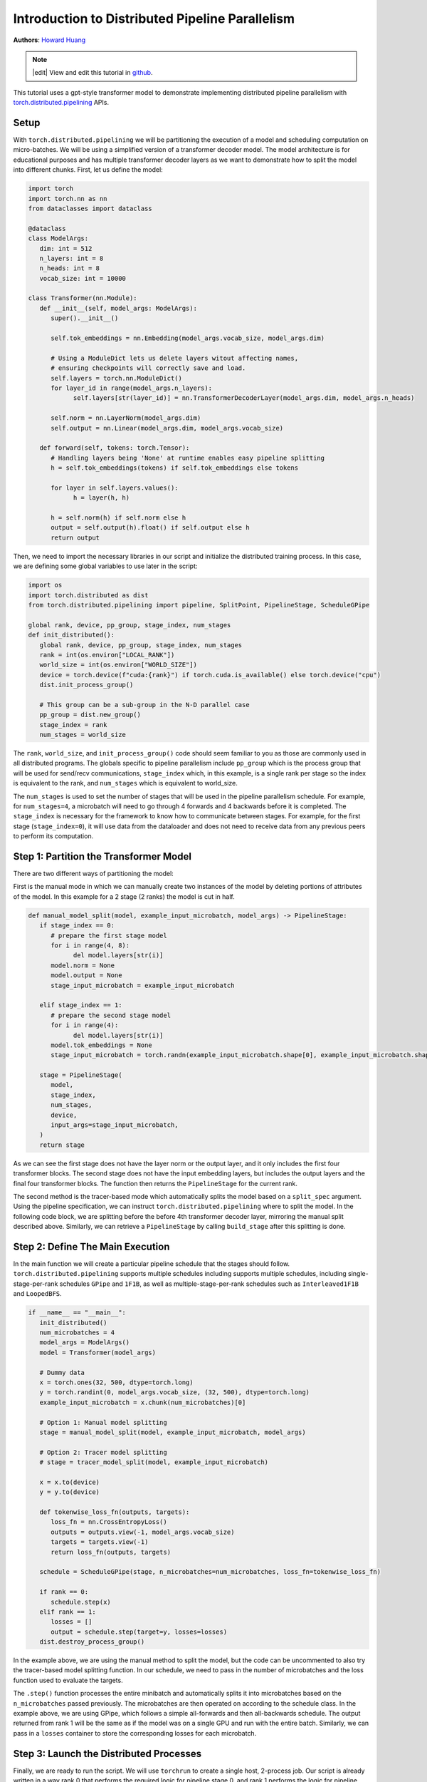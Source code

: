 Introduction to Distributed Pipeline Parallelism
================================================
**Authors**: `Howard Huang <https://github.com/H-Huang>`_

.. note::
   |edit| View and edit this tutorial in `github <https://github.com/pytorch/tutorials/blob/main/intermediate_source/pipelining_tutorial.rst>`__.

This tutorial uses a gpt-style transformer model to demonstrate implementing distributed
pipeline parallelism with `torch.distributed.pipelining <https://pytorch.org/docs/main/distributed.pipelining.html>`__
APIs.

.. grid:: 2

   .. grid-item-card:: :octicon:`mortar-board;1em;` What you will learn

      *  How to use ``torch.distributed.pipelining`` APIs
      *  How to apply pipeline parallelism to a transformer model
      *  How to utilize different schedules on a set of microbatches


   .. grid-item-card:: :octicon:`list-unordered;1em;` Prerequisites

      * Familiarity with `basic distributed training  <https://pytorch.org/tutorials/beginner/dist_overview.html>`__ in PyTorch

Setup
-----

With ``torch.distributed.pipelining`` we will be partitioning the execution of a model and scheduling computation on micro-batches. We will be using a simplified version
of a transformer decoder model. The model architecture is for educational purposes and has multiple transformer decoder layers as we want to demonstrate how to split the model into different
chunks. First, let us define the model:

.. code:: python

   import torch
   import torch.nn as nn
   from dataclasses import dataclass

   @dataclass
   class ModelArgs:
      dim: int = 512
      n_layers: int = 8
      n_heads: int = 8
      vocab_size: int = 10000

   class Transformer(nn.Module):
      def __init__(self, model_args: ModelArgs):
         super().__init__()

         self.tok_embeddings = nn.Embedding(model_args.vocab_size, model_args.dim)

         # Using a ModuleDict lets us delete layers witout affecting names,
         # ensuring checkpoints will correctly save and load.
         self.layers = torch.nn.ModuleDict()
         for layer_id in range(model_args.n_layers):
               self.layers[str(layer_id)] = nn.TransformerDecoderLayer(model_args.dim, model_args.n_heads)

         self.norm = nn.LayerNorm(model_args.dim)
         self.output = nn.Linear(model_args.dim, model_args.vocab_size)

      def forward(self, tokens: torch.Tensor):
         # Handling layers being 'None' at runtime enables easy pipeline splitting
         h = self.tok_embeddings(tokens) if self.tok_embeddings else tokens

         for layer in self.layers.values():
               h = layer(h, h)

         h = self.norm(h) if self.norm else h
         output = self.output(h).float() if self.output else h
         return output

Then, we need to import the necessary libraries in our script and initialize the distributed training process. In this case, we are defining some global variables to use
later in the script:

.. code:: python

   import os
   import torch.distributed as dist
   from torch.distributed.pipelining import pipeline, SplitPoint, PipelineStage, ScheduleGPipe

   global rank, device, pp_group, stage_index, num_stages
   def init_distributed():
      global rank, device, pp_group, stage_index, num_stages
      rank = int(os.environ["LOCAL_RANK"])
      world_size = int(os.environ["WORLD_SIZE"])
      device = torch.device(f"cuda:{rank}") if torch.cuda.is_available() else torch.device("cpu")
      dist.init_process_group()

      # This group can be a sub-group in the N-D parallel case
      pp_group = dist.new_group()
      stage_index = rank
      num_stages = world_size

The ``rank``, ``world_size``, and ``init_process_group()`` code should seem familiar to you as those are commonly used in
all distributed programs. The globals specific to pipeline parallelism include ``pp_group`` which is the process
group that will be used for send/recv communications, ``stage_index`` which, in this example, is a single rank
per stage so the index is equivalent to the rank, and ``num_stages`` which is equivalent to world_size.

The ``num_stages`` is used to set the number of stages that will be used in the pipeline parallelism schedule. For example,
for ``num_stages=4``, a microbatch will need to go through 4 forwards and 4 backwards before it is completed. The ``stage_index``
is necessary for the framework to know how to communicate between stages. For example, for the first stage (``stage_index=0``), it will
use data from the dataloader and does not need to receive data from any previous peers to perform its computation.


Step 1: Partition the Transformer Model
---------------------------------------

There are two different ways of partitioning the model:

First is the manual mode in which we can manually create two instances of the model by deleting portions of
attributes of the model. In this example for a 2 stage (2 ranks) the model is cut in half.

.. code:: python

   def manual_model_split(model, example_input_microbatch, model_args) -> PipelineStage:
      if stage_index == 0:
         # prepare the first stage model
         for i in range(4, 8):
               del model.layers[str(i)]
         model.norm = None
         model.output = None
         stage_input_microbatch = example_input_microbatch

      elif stage_index == 1:
         # prepare the second stage model
         for i in range(4):
               del model.layers[str(i)]
         model.tok_embeddings = None
         stage_input_microbatch = torch.randn(example_input_microbatch.shape[0], example_input_microbatch.shape[1], model_args.dim)

      stage = PipelineStage(
         model,
         stage_index,
         num_stages,
         device,
         input_args=stage_input_microbatch,
      )
      return stage

As we can see the first stage does not have the layer norm or the output layer, and it only includes the first four transformer blocks.
The second stage does not have the input embedding layers, but includes the output layers and the final four transformer blocks. The function
then returns the ``PipelineStage`` for the current rank.

The second method is the tracer-based mode which automatically splits the model based on a ``split_spec`` argument. Using the pipeline specification, we can instruct
``torch.distributed.pipelining`` where to split the model. In the following code block,
we are splitting before the before 4th transformer decoder layer, mirroring the manual split described above. Similarly,
we can retrieve a ``PipelineStage`` by calling ``build_stage`` after this splitting is done.

.. code:: python
   def tracer_model_split(model, example_input_microbatch) -> PipelineStage:
      pipe = pipeline(
         module=model,
         mb_args=(example_input_microbatch,),
         split_spec={
            "layers.4": SplitPoint.BEGINNING,
         }
      )
      stage = pipe.build_stage(stage_index, device, pp_group)
      return stage


Step 2: Define The Main Execution
---------------------------------

In the main function we will create a particular pipeline schedule that the stages should follow. ``torch.distributed.pipelining``
supports multiple schedules including supports multiple schedules, including single-stage-per-rank schedules ``GPipe`` and ``1F1B``,
as well as multiple-stage-per-rank schedules such as ``Interleaved1F1B`` and ``LoopedBFS``.

.. code:: python

   if __name__ == "__main__":
      init_distributed()
      num_microbatches = 4
      model_args = ModelArgs()
      model = Transformer(model_args)

      # Dummy data
      x = torch.ones(32, 500, dtype=torch.long)
      y = torch.randint(0, model_args.vocab_size, (32, 500), dtype=torch.long)
      example_input_microbatch = x.chunk(num_microbatches)[0]

      # Option 1: Manual model splitting
      stage = manual_model_split(model, example_input_microbatch, model_args)

      # Option 2: Tracer model splitting
      # stage = tracer_model_split(model, example_input_microbatch)

      x = x.to(device)
      y = y.to(device)

      def tokenwise_loss_fn(outputs, targets):
         loss_fn = nn.CrossEntropyLoss()
         outputs = outputs.view(-1, model_args.vocab_size)
         targets = targets.view(-1)
         return loss_fn(outputs, targets)

      schedule = ScheduleGPipe(stage, n_microbatches=num_microbatches, loss_fn=tokenwise_loss_fn)

      if rank == 0:
         schedule.step(x)
      elif rank == 1:
         losses = []
         output = schedule.step(target=y, losses=losses)
      dist.destroy_process_group()

In the example above, we are using the manual method to split the model, but the code can be uncommented to also try the
tracer-based model splitting function. In our schedule, we need to pass in the number of microbatches and
the loss function used to evaluate the targets.

The ``.step()`` function processes the entire minibatch and automatically splits it into microbatches based
on the ``n_microbatches`` passed previously. The microbatches are then operated on according to the schedule class.
In the example above, we are using GPipe, which follows a simple all-forwards and then all-backwards schedule. The output
returned from rank 1 will be the same as if the model was on a single GPU and run with the entire batch. Similarly,
we can pass in a ``losses`` container to store the corresponding losses for each microbatch.

Step 3: Launch the Distributed Processes
----------------------------------------

Finally, we are ready to run the script. We will use ``torchrun`` to create a single host, 2-process job.
Our script is already written in a way rank 0 that performs the required logic for pipeline stage 0, and rank 1
performs the logic for pipeline stage 1.

``torchrun --nnodes 1 --nproc_per_node 2 pipelining_tutorial.py``

Conclusion
----------

In this tutorial, we have learned how to implement distributed pipeline parallelism using PyTorch's ``torch.distributed.pipelining`` APIs.
We explored setting up the environment, defining a transformer model, and partitioning it for distributed training.
We discussed two methods of model partitioning, manual and tracer-based, and demonstrated how to schedule computations on
micro-batches across different stages. Finally, we covered the execution of the pipeline schedule and the launch of distributed
processes using ``torchrun``.

For a production ready usage of pipeline parallelism as well as composition with other distributed techniques, see also
`TorchTitan end to end example of 3D parallelism <https://github.com/pytorch/torchtitan>`__.

